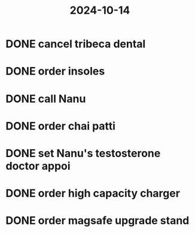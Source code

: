 :PROPERTIES:
:ID:       ed5c1818-6758-46c4-8c10-9f65509d87a2
:END:
#+title: 2024-10-14
* DONE cancel tribeca dental
* DONE order insoles
* DONE call Nanu
* DONE order chai patti
* DONE set Nanu's testosterone doctor appoi
* DONE order high capacity charger
:LOGBOOK:
CLOCK: [2024-10-14 Mon 12:37:08]--[2024-10-14 Mon 17:48:00] =>  05:10:52
:END:
* DONE order magsafe upgrade stand
